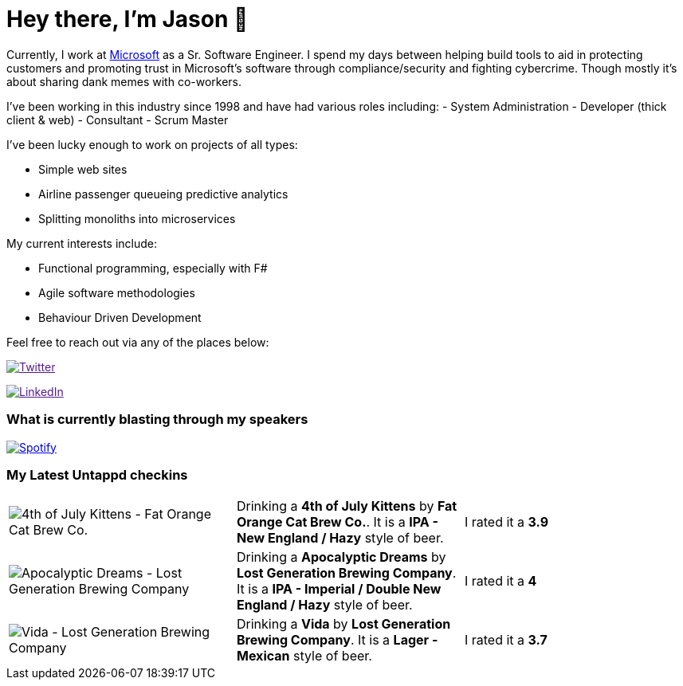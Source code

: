 ﻿# Hey there, I'm Jason 👋

Currently, I work at https://microsoft.com[Microsoft] as a Sr. Software Engineer. I spend my days between helping build tools to aid in protecting customers and promoting trust in Microsoft's software through compliance/security and fighting cybercrime. Though mostly it's about sharing dank memes with co-workers. 

I've been working in this industry since 1998 and have had various roles including: 
- System Administration
- Developer (thick client & web)
- Consultant
- Scrum Master

I've been lucky enough to work on projects of all types:

- Simple web sites
- Airline passenger queueing predictive analytics
- Splitting monoliths into microservices

My current interests include:

- Functional programming, especially with F#
- Agile software methodologies
- Behaviour Driven Development

Feel free to reach out via any of the places below:

image:https://img.shields.io/twitter/follow/jtucker?style=flat-square&color=blue["Twitter",link="https://twitter.com/jtucker]

image:https://img.shields.io/badge/LinkedIn-Let's%20Connect-blue["LinkedIn",link="https://linkedin.com/in/jatucke]

### What is currently blasting through my speakers

image:https://spotify-github-profile.vercel.app/api/view?uid=soulposition&cover_image=true&theme=novatorem&bar_color=c43c3c&bar_color_cover=true["Spotify",link="https://github.com/kittinan/spotify-github-profile"]

### My Latest Untappd checkins

|====
// untappd beer
| image:https://assets.untappd.com/photos/2023_07_04/59f7f1184ba90a4af52de334a15a9d1e_200x200.jpg[4th of July Kittens - Fat Orange Cat Brew Co.] | Drinking a *4th of July Kittens* by *Fat Orange Cat Brew Co.*. It is a *IPA - New England / Hazy* style of beer. | I rated it a *3.9*
| image:https://assets.untappd.com/photos/2023_07_04/61ac36ab95d78e7f3a363b390278e3f0_200x200.jpg[Apocalyptic Dreams - Lost Generation Brewing Company] | Drinking a *Apocalyptic Dreams* by *Lost Generation Brewing Company*. It is a *IPA - Imperial / Double New England / Hazy* style of beer. | I rated it a *4*
| image:https://assets.untappd.com/photos/2023_07_04/7a910498d5df13f21b6e17fe754ec93d_200x200.jpg[Vida - Lost Generation Brewing Company] | Drinking a *Vida* by *Lost Generation Brewing Company*. It is a *Lager - Mexican* style of beer. | I rated it a *3.7*
// untappd end
